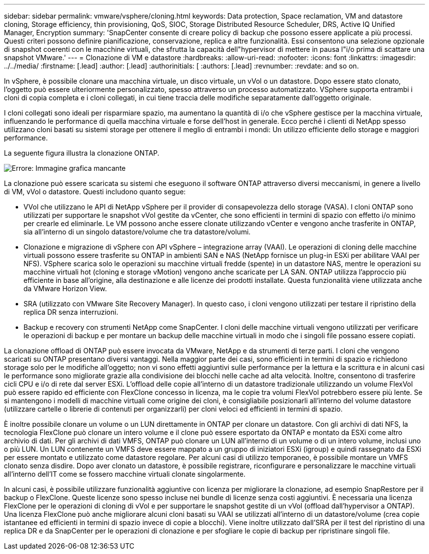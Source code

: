 ---
sidebar: sidebar 
permalink: vmware/vsphere/cloning.html 
keywords: Data protection, Space reclamation, VM and datastore cloning, Storage efficiency, thin provisioning, QoS, SIOC, Storage Distributed Resource Scheduler, DRS, Active IQ Unified Manager, Encryption 
summary: 'SnapCenter consente di creare policy di backup che possono essere applicate a più processi. Questi criteri possono definire pianificazione, conservazione, replica e altre funzionalità. Essi consentono una selezione opzionale di snapshot coerenti con le macchine virtuali, che sfrutta la capacità dell"hypervisor di mettere in pausa l"i/o prima di scattare una snapshot VMware.' 
---
= Clonazione di VM e datastore
:hardbreaks:
:allow-uri-read: 
:nofooter: 
:icons: font
:linkattrs: 
:imagesdir: ../../media/
:firstname: [.lead]
:author: [.lead]
:authorinitials: [
:authors: [.lead]
:revnumber: 
:revdate: and so on.


In vSphere, è possibile clonare una macchina virtuale, un disco virtuale, un vVol o un datastore. Dopo essere stato clonato, l'oggetto può essere ulteriormente personalizzato, spesso attraverso un processo automatizzato. VSphere supporta entrambi i cloni di copia completa e i cloni collegati, in cui tiene traccia delle modifiche separatamente dall'oggetto originale.

I cloni collegati sono ideali per risparmiare spazio, ma aumentano la quantità di i/o che vSphere gestisce per la macchina virtuale, influenzando le performance di quella macchina virtuale e forse dell'host in generale. Ecco perché i clienti di NetApp spesso utilizzano cloni basati su sistemi storage per ottenere il meglio di entrambi i mondi: Un utilizzo efficiente dello storage e maggiori performance.

La seguente figura illustra la clonazione ONTAP.

image:vsphere_ontap_image5.png["Errore: Immagine grafica mancante"]

La clonazione può essere scaricata su sistemi che eseguono il software ONTAP attraverso diversi meccanismi, in genere a livello di VM, vVol o datastore. Questi includono quanto segue:

* VVol che utilizzano le API di NetApp vSphere per il provider di consapevolezza dello storage (VASA).  I cloni ONTAP sono utilizzati per supportare le snapshot vVol gestite da vCenter, che sono efficienti in termini di spazio con effetto i/o minimo per crearle ed eliminarle.  Le VM possono anche essere clonate utilizzando vCenter e vengono anche trasferite in ONTAP, sia all'interno di un singolo datastore/volume che tra datastore/volumi.
* Clonazione e migrazione di vSphere con API vSphere – integrazione array (VAAI). Le operazioni di cloning delle macchine virtuali possono essere trasferite su ONTAP in ambienti SAN e NAS (NetApp fornisce un plug-in ESXi per abilitare VAAI per NFS).  VSphere scarica solo le operazioni su macchine virtuali fredde (spente) in un datastore NAS, mentre le operazioni su macchine virtuali hot (cloning e storage vMotion) vengono anche scaricate per LA SAN. ONTAP utilizza l'approccio più efficiente in base all'origine, alla destinazione e alle licenze dei prodotti installate. Questa funzionalità viene utilizzata anche da VMware Horizon View.
* SRA (utilizzato con VMware Site Recovery Manager). In questo caso, i cloni vengono utilizzati per testare il ripristino della replica DR senza interruzioni.
* Backup e recovery con strumenti NetApp come SnapCenter. I cloni delle macchine virtuali vengono utilizzati per verificare le operazioni di backup e per montare un backup delle macchine virtuali in modo che i singoli file possano essere copiati.


La clonazione offload di ONTAP può essere invocata da VMware, NetApp e da strumenti di terze parti. I cloni che vengono scaricati su ONTAP presentano diversi vantaggi. Nella maggior parte dei casi, sono efficienti in termini di spazio e richiedono storage solo per le modifiche all'oggetto; non vi sono effetti aggiuntivi sulle performance per la lettura e la scrittura e in alcuni casi le performance sono migliorate grazie alla condivisione dei blocchi nelle cache ad alta velocità. Inoltre, consentono di trasferire cicli CPU e i/o di rete dal server ESXi. L'offload delle copie all'interno di un datastore tradizionale utilizzando un volume FlexVol può essere rapido ed efficiente con FlexClone concesso in licenza, ma le copie tra volumi FlexVol potrebbero essere più lente. Se si mantengono i modelli di macchine virtuali come origine dei cloni, è consigliabile posizionarli all'interno del volume datastore (utilizzare cartelle o librerie di contenuti per organizzarli) per cloni veloci ed efficienti in termini di spazio.

È inoltre possibile clonare un volume o un LUN direttamente in ONTAP per clonare un datastore. Con gli archivi di dati NFS, la tecnologia FlexClone può clonare un intero volume e il clone può essere esportato da ONTAP e montato da ESXi come altro archivio di dati. Per gli archivi di dati VMFS, ONTAP può clonare un LUN all'interno di un volume o di un intero volume, inclusi uno o più LUN. Un LUN contenente un VMFS deve essere mappato a un gruppo di iniziatori ESXi (igroup) e quindi rassegnato da ESXi per essere montato e utilizzato come datastore regolare. Per alcuni casi di utilizzo temporaneo, è possibile montare un VMFS clonato senza disdire. Dopo aver clonato un datastore, è possibile registrare, riconfigurare e personalizzare le macchine virtuali all'interno dell'IT come se fossero macchine virtuali clonate singolarmente.

In alcuni casi, è possibile utilizzare funzionalità aggiuntive con licenza per migliorare la clonazione, ad esempio SnapRestore per il backup o FlexClone. Queste licenze sono spesso incluse nei bundle di licenze senza costi aggiuntivi. È necessaria una licenza FlexClone per le operazioni di cloning di vVol e per supportare le snapshot gestite di un vVol (offload dall'hypervisor a ONTAP). Una licenza FlexClone può anche migliorare alcuni cloni basati su VAAI se utilizzati all'interno di un datastore/volume (crea copie istantanee ed efficienti in termini di spazio invece di copie a blocchi).  Viene inoltre utilizzato dall'SRA per il test del ripristino di una replica DR e da SnapCenter per le operazioni di clonazione e per sfogliare le copie di backup per ripristinare singoli file.
